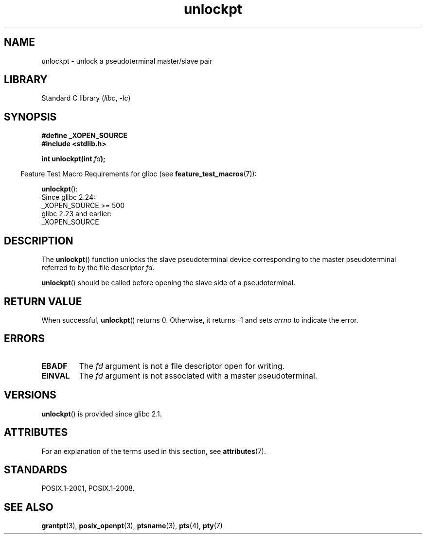 '\" t
.\" %%%LICENSE_START(PUBLIC_DOMAIN)
.\" This page is in the public domain. - aeb
.\" %%%LICENSE_END
.\"
.TH unlockpt 3 (date) "Linux man-pages (unreleased)"
.SH NAME
unlockpt \- unlock a pseudoterminal master/slave pair
.SH LIBRARY
Standard C library
.RI ( libc ", " \-lc )
.SH SYNOPSIS
.nf
.B #define _XOPEN_SOURCE
.B #include <stdlib.h>
.PP
.BI "int unlockpt(int " fd );
.fi
.PP
.RS -4
Feature Test Macro Requirements for glibc (see
.BR feature_test_macros (7)):
.RE
.PP
.BR unlockpt ():
.nf
    Since glibc 2.24:
        _XOPEN_SOURCE >= 500
.\"        || (_XOPEN_SOURCE && _XOPEN_SOURCE_EXTENDED)
    glibc 2.23 and earlier:
        _XOPEN_SOURCE
.fi
.SH DESCRIPTION
The
.BR unlockpt ()
function unlocks the slave pseudoterminal device
corresponding to the master pseudoterminal referred to by the file descriptor
.IR fd .
.PP
.BR unlockpt ()
should be called before opening the slave side of a pseudoterminal.
.SH RETURN VALUE
When successful,
.BR unlockpt ()
returns 0.
Otherwise, it returns \-1 and sets
.I errno
to indicate the error.
.SH ERRORS
.TP
.B EBADF
The
.I fd
argument is not a file descriptor open for writing.
.TP
.B EINVAL
The
.I fd
argument is not associated with a master pseudoterminal.
.SH VERSIONS
.BR unlockpt ()
is provided since glibc 2.1.
.SH ATTRIBUTES
For an explanation of the terms used in this section, see
.BR attributes (7).
.ad l
.nh
.TS
allbox;
lbx lb lb
l l l.
Interface	Attribute	Value
T{
.BR unlockpt ()
T}	Thread safety	MT-Safe
.TE
.hy
.ad
.sp 1
.SH STANDARDS
POSIX.1-2001, POSIX.1-2008.
.SH SEE ALSO
.BR grantpt (3),
.BR posix_openpt (3),
.BR ptsname (3),
.BR pts (4),
.BR pty (7)
